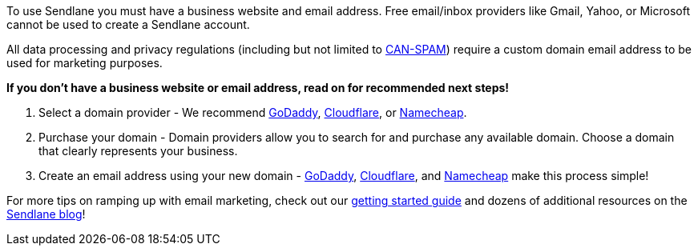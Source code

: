 To use Sendlane you must have a business website and email address. Free
email/inbox providers like Gmail, Yahoo, or Microsoft cannot be used to
create a Sendlane account.

All data processing and privacy regulations (including but not limited
to
https://www.ftc.gov/tips-advice/business-center/guidance/can-spam-act-compliance-guide-business[CAN-SPAM])
require a custom domain email address to be used for marketing purposes.

*If you don't have a business website or email address, read on for
recommended next steps!*

. Select a domain provider - We recommend
https://www.godaddy.com/domains[GoDaddy],
https://www.cloudflare.com/products/registrar/[Cloudflare], or
https://www.namecheap.com/[Namecheap].
. Purchase your domain - Domain providers allow you to search for and
purchase any available domain. Choose a domain that clearly represents
your business.
. Create an email address using your new domain -
https://www.godaddy.com/garage/how-to-use-a-custom-domain-name-for-email/[GoDaddy],
https://developers.cloudflare.com/email-routing/get-started/enable-email-routing/[Cloudflare],
and
https://www.namecheap.com/support/knowledgebase/article.aspx/1049/2215/how-to-create-namecheap-private-email-mailbox/[Namecheap]
make this process simple!

For more tips on ramping up with email marketing, check out our
https://help.sendlane.com/article/489-email-onboarding-guide[getting
started guide] and dozens of additional resources on the
https://www.sendlane.com/resources[Sendlane blog]!
